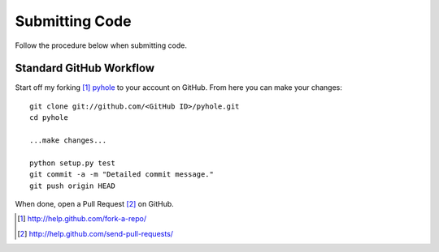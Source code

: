 ..
   Copyright 2012-2015 Josh Kearney

   Licensed under the Apache License, Version 2.0 (the "License");
   you may not use this file except in compliance with the License.
   You may obtain a copy of the License at

       http://www.apache.org/licenses/LICENSE-2.0

   Unless required by applicable law or agreed to in writing, software
   distributed under the License is distributed on an "AS IS" BASIS,
   WITHOUT WARRANTIES OR CONDITIONS OF ANY KIND, either express or implied.
   See the License for the specific language governing permissions and
   limitations under the License.

Submitting Code
===============

Follow the procedure below when submitting code.

Standard GitHub Workflow
^^^^^^^^^^^^^^^^^^^^^^^^

Start off my forking [#]_ `pyhole <https://github.com/jk0/pyhole>`_ to your account on GitHub.
From here you can make your changes::

    git clone git://github.com/<GitHub ID>/pyhole.git
    cd pyhole

    ...make changes...

    python setup.py test
    git commit -a -m "Detailed commit message."
    git push origin HEAD

When done, open a Pull Request [#]_ on GitHub.

.. [#] http://help.github.com/fork-a-repo/
.. [#] http://help.github.com/send-pull-requests/
